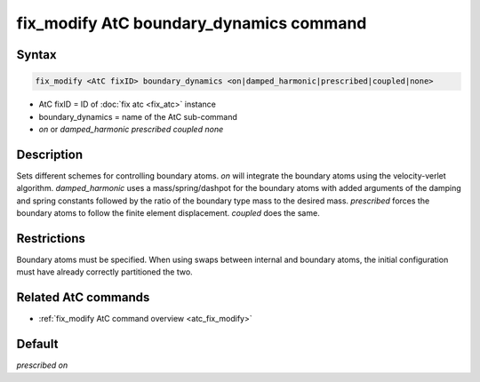 .. index:: fix_modify AtC boundary_dynamics

fix_modify AtC boundary_dynamics command
========================================

Syntax
""""""

.. code-block:: LAMMPS

   fix_modify <AtC fixID> boundary_dynamics <on|damped_harmonic|prescribed|coupled|none>

* AtC fixID = ID of :doc:`fix atc <fix_atc>` instance
* boundary_dynamics = name of the AtC sub-command
* *on* or *damped_harmonic* *prescribed* *coupled* *none*


Description
"""""""""""

Sets different schemes for controlling boundary atoms.  *on* will integrate
the boundary atoms using the velocity-verlet algorithm.  *damped_harmonic*
uses a mass/spring/dashpot for the boundary atoms with added arguments
of the damping and spring constants followed by the ratio of the
boundary type mass to the desired mass.  *prescribed* forces the boundary
atoms to follow the finite element displacement.  *coupled* does the same.

Restrictions
""""""""""""

Boundary atoms must be specified.  When using swaps between internal and
boundary atoms, the initial configuration must have already correctly
partitioned the two.

Related AtC commands
""""""""""""""""""""

- :ref:`fix_modify AtC command overview <atc_fix_modify>`

Default
"""""""

*prescribed on*

